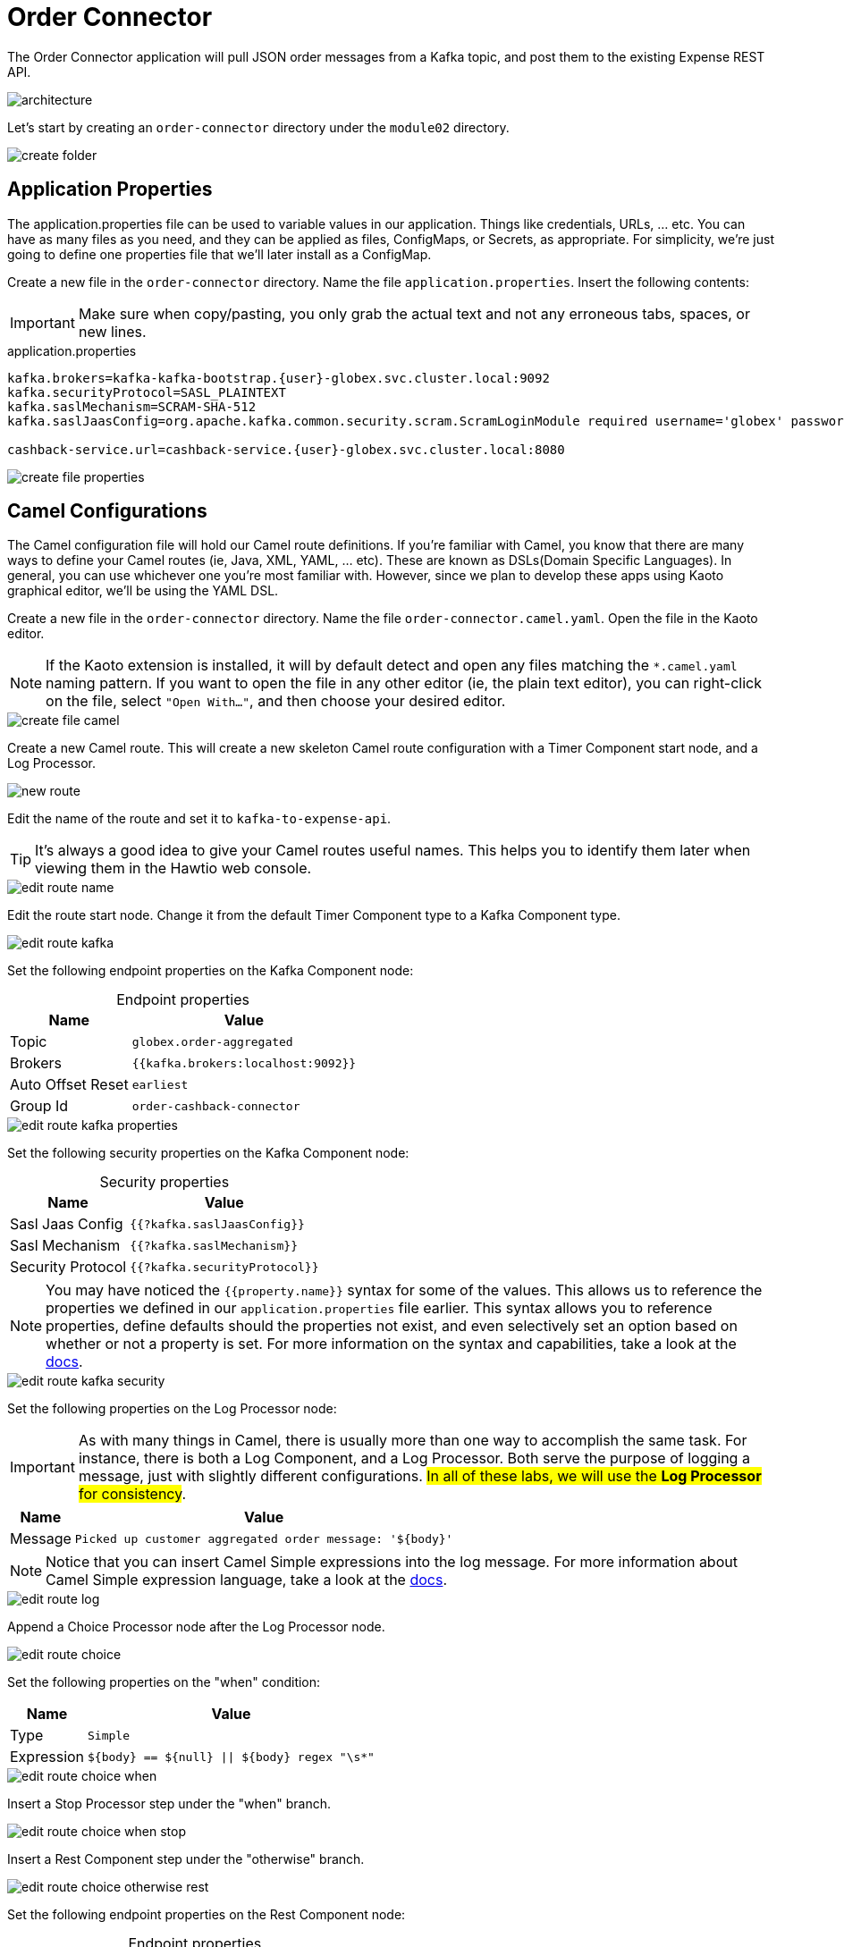 = Order Connector
:table-caption!:

The Order Connector application will pull JSON order messages from a Kafka topic, and post them to the existing Expense REST API.

image::module02/order-connector/architecture.png[]

Let's start by creating an `order-connector` directory under the `module02` directory.

image::module02/order-connector/create-folder.gif[]

== Application Properties

The application.properties file can be used to variable values in our application. Things like credentials, URLs, ... etc. You can have as many files as you need, and they can be applied as files, ConfigMaps, or Secrets, as appropriate. For simplicity, we're just going to define one properties file that we'll later install as a ConfigMap.

Create a new file in the `order-connector` directory. Name the file `application.properties`. Insert the following contents:

[IMPORTANT]
====
Make sure when copy/pasting, you only grab the actual text and not any erroneous tabs, spaces, or new lines.
====

.application.properties
[source,properties,role="copypaste",subs=attributes+]
....
kafka.brokers=kafka-kafka-bootstrap.{user}-globex.svc.cluster.local:9092
kafka.securityProtocol=SASL_PLAINTEXT
kafka.saslMechanism=SCRAM-SHA-512
kafka.saslJaasConfig=org.apache.kafka.common.security.scram.ScramLoginModule required username='globex' password='globex';

cashback-service.url=cashback-service.{user}-globex.svc.cluster.local:8080
....

image::module02/order-connector/create-file-properties.gif[]

== Camel Configurations

The Camel configuration file will hold our Camel route definitions. If you're familiar with Camel, you know that there are many ways to define your Camel routes (ie, Java, XML, YAML, ... etc). These are known as DSLs(Domain Specific Languages). In general, you can use whichever one you're most familiar with. However, since we plan to develop these apps using Kaoto graphical editor, we'll be using the YAML DSL.

Create a new file in the `order-connector` directory. Name the file `order-connector.camel.yaml`. Open the file in the Kaoto editor.

[NOTE]
====
If the Kaoto extension is installed, it will by default detect and open any files matching the `*.camel.yaml` naming pattern. If you want to open the file in any other editor (ie, the plain text editor), you can right-click on the file, select `"Open With..."`, and then choose your desired editor.
====

image::module02/order-connector/create-file-camel.gif[]

Create a new Camel route. This will create a new skeleton Camel route configuration with a Timer Component start node, and a Log Processor.

image::module02/order-connector/new-route.gif[]

Edit the name of the route and set it to `kafka-to-expense-api`.

[TIP]
====
It's always a good idea to give your Camel routes useful names. This helps you to identify them later when viewing them in the Hawtio web console.
====

image::module02/order-connector/edit-route-name.gif[]

Edit the route start node. Change it from the default Timer Component type to a Kafka Component type.

image::module02/order-connector/edit-route-kafka.gif[]

Set the following endpoint properties on the Kafka Component node:

.Endpoint properties
[%autowidth, cols="d,l"]
|===
|Name|Value

|Topic|globex.order-aggregated
|Brokers|{{kafka.brokers:localhost:9092}}
|Auto Offset Reset|earliest
|Group Id|order-cashback-connector
|===

image::module02/order-connector/edit-route-kafka-properties.gif[]

Set the following security properties on the Kafka Component node:

.Security properties
[%autowidth, cols="d,l"]
|===
|Name|Value

|Sasl Jaas Config|{{?kafka.saslJaasConfig}}
|Sasl Mechanism|{{?kafka.saslMechanism}}
|Security Protocol|{{?kafka.securityProtocol}}
|===

[NOTE]
====
You may have noticed the `{{property.name}}` syntax for some of the values. This allows us to reference the properties we defined in our `application.properties` file earlier. This syntax allows you to reference properties, define defaults should the properties not exist, and even selectively set an option based on whether or not a property is set. For more information on the syntax and capabilities, take a look at the https://camel.apache.org/manual/using-propertyplaceholder.html[docs].
====

image::module02/order-connector/edit-route-kafka-security.gif[]

Set the following properties on the Log Processor node:

[IMPORTANT]
====
As with many things in Camel, there is usually more than one way to accomplish the same task. For instance, there is both a Log Component, and a Log Processor. Both serve the purpose of logging a message, just with slightly different configurations. ##In all of these labs, we will use the **Log Processor** for consistency##.
====

[%autowidth, cols="d,l"]
|===
|Name|Value

|Message|Picked up customer aggregated order message: '${body}'
|===

[NOTE]
====
Notice that you can insert Camel Simple expressions into the log message. For more information about Camel Simple expression language, take a look at the https://camel.apache.org/components/latest/languages/simple-language.html[docs^].
====

image::module02/order-connector/edit-route-log.gif[]

Append a Choice Processor node after the Log Processor node.

image::module02/order-connector/edit-route-choice.gif[]

Set the following properties on the "when" condition:

[%autowidth, cols="d,l"]
[separator=:]
|===
:Name:Value

:Type:Simple
:Expression:${body} == ${null} || ${body} regex "\s*"
|===

image::module02/order-connector/edit-route-choice-when.gif[]

Insert a Stop Processor step under the "when" branch.

image::module02/order-connector/edit-route-choice-when-stop.gif[]

Insert a Rest Component step under the "otherwise" branch.

image::module02/order-connector/edit-route-choice-otherwise-rest.gif[]

Set the following endpoint properties on the Rest Component node:

.Endpoint properties
[%autowidth, cols="d,l"]
|===
|Name|Value

|Method|post
|Path|/expense
|Binding Mode|off
|Host|{{cashback-service.url:localhost:8080}}
|===

image::module02/order-connector/edit-route-choice-otherwise-rest-properties.gif[]

== Running Application

There are several ways to run and deploy a Camel application. You can test things locally with JBang, build/deploy a Camel on Spring Boot or Camel on Quarkus app, or use Camel K. For this lab, we'll be using Camel K.

First, we'll create the OpenShift ConfigMap, then we'll run the Camel K Integration. To do so, open a terminal and run the following commands:

[IMPORTANT]
====
Make sure that you're logged-in to OpenShift as `{user}` and in the correct `{user}-camel` project/namespace.
====

[source,shell,role="copypaste",subs=attributes+]
----
cd $PROJECT_SOURCE/module-02/order-connector
oc create configmap order-connector-config --from-file=application.properties
kamel run -d camel:http -p configmap:order-connector-config order-connector.camel.yaml
----

image::module02/order-connector/run-route.gif[]

And that's it! If all went well, you should see your `order-connector-*` pod start within a few minutes. It'll take some time for it to build. So be patient.

== Testing Application

Open the logs for the `order-connector-*` pod. You should see that the application and all Camel routes have started.

In a new browser tab, open the Order Simulator app at http://order-simulator-{user}-globex.{openshift_cluster_ingress_domain}/. Simulate a few orders using the default JSON request. If everything is working properly, you should see the log messages from your Camel route showing that messages are being picked up and processed without error.

[NOTE]
====
The input messages are "windowed" by a Kafka Streams pre-processor application. So it might take about 10-15 seconds for them to come through.
====

[IMPORTANT]
====
Don't forget to commit and push your code. You will need it later.
====